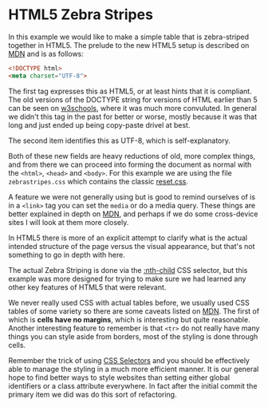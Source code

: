 
* HTML5 Zebra Stripes

  In this example we would like to make a simple table that is
  zebra-striped together in HTML5. The prelude to the new HTML5 setup
  is described on [[https://developer.mozilla.org/en-US/docs/Web/Guide/HTML/HTML5/Introduction_to_HTML5?redirectlocale%3Den-US&redirectslug%3DHTML%252FHTML5%252FIntroduction_to_HTML5][MDN]] and is as follows:

  #+begin_src html
    <!DOCTYPE html>
    <meta charset="UTF-8">  
  #+end_src

  The first tag expresses this as HTML5, or at least hints that it is
  compliant. The old versions of the DOCTYPE string for versions of
  HTML earlier than 5 can be seen on [[http://www.w3schools.com/tags/tag_doctype.asp][w3schools]], where it was much more
  convuluted. In general we didn't this tag in the past for better or
  worse, mostly because it was that long and just ended up being
  copy-paste drivel at best.

  The second item identifies this as UTF-8, which is self-explanatory.

  Both of these new fields are heavy reductions of old, more complex
  things, and from there we can proceed into forming the document as
  normal with the =<html>=, =<head>= and =<body>=. For this example we
  are using the file =zebrastripes.css= which contains the classic
  [[http://meyerweb.com/eric/tools/css/reset/][reset.css]].

  A feature we were not generally using but is good to remind
  ourselves of is in a =<link>= tag you can set the =media= or do a
  media query. These things are better explained in depth on [[https://developer.mozilla.org/en-US/docs/Web/Guide/CSS/Media_queries?redirectlocale%3Den-US&redirectslug%3DCSS%252FMedia_queries][MDN]], and
  perhaps if we do some cross-device sites I will look at them more
  closely.

  In HTML5 there is more of an explicit attempt to clarify what is the
  actual intended structure of the page versus the visual appearance,
  but that's not something to go in depth with here.

  The actual Zebra Striping is done via the [[https://developer.mozilla.org/en-US/docs/Web/CSS/:nth-child?redirectlocale%3Den-US&redirectslug%3DCSS%252F%253Anth-child][:nth-child]] CSS selector,
  but this example was more designed for trying to make sure we had
  learned any other key features of HTML5 that were relevant.

  We never really used CSS with actual tables before, we usually used
  CSS tables of some variety so there are some caveats listed on
  [[https://developer.mozilla.org/en-US/docs/Web/Guide/CSS/Getting_started/Tables][MDN]]. The first of which is *cells have no margins*, which is
  interesting but quite reasonable.  Another interesting feature to
  remember is that =<tr>= do not really have many things you can style
  aside from borders, most of the styling is done through cells.

  Remember the trick of using [[https://developer.mozilla.org/en-US/docs/Web/Guide/CSS/Getting_started/Selectors?redirectlocale%3Den-US&redirectslug%3DCSS%252FGetting_Started%252FSelectors][CSS Selectors]] and you should be
  effectively able to manage the styling in a much more efficient
  manner. It is our general hope to find better ways to style websites
  than setting either global identifiers or a class attribute
  everywhere. In fact after the initial commit the primary item we did
  was do this sort of refactoring.
